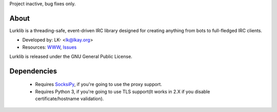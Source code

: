 Project inactive, bug fixes only.


About
-----
Lurklib is a threading-safe, event-driven IRC library designed for creating anything from bots to full-fledged IRC clients.

* Developed by: LK- <lk@lkay.org>
* Resources: `WWW <https://github.com/LK-/lurklib/>`_, `Issues <https://github.com/LK-/lurklib/issues/>`_

Lurklib is released under the GNU General Public License.


Dependencies
------------
	* Requires `SocksiPy <http://pypi.python.org/pypi/SocksiPy/1.00>`_, if you're going to use the proxy support.

	* Requires Python 3, if you're going to use TLS support(It works in 2.X if you disable certificate/hostname validation).
